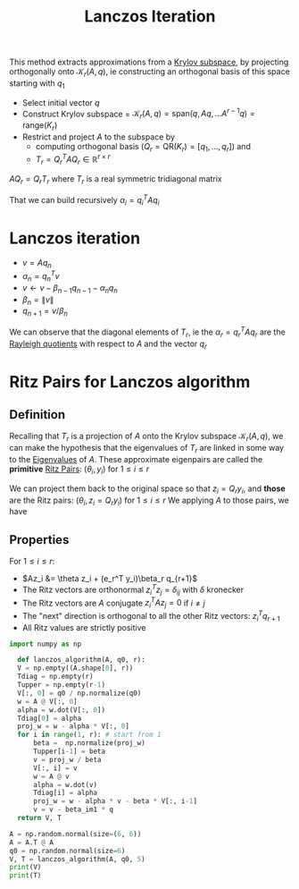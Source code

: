 :PROPERTIES:
:ID:       2ac50dc6-be86-4344-a20f-f9aef7e0ce73
:ROAM_ALIASES: "Lanczos Algorithm"
:END:
#+title: Lanczos Iteration
#+filetags: :LinearAlgebra:
#+startup: latexpreview



This method extracts approximations from a [[id:dc6424ca-a277-43f0-b37c-753435090ea2][Krylov subspace]], by projecting orthogonally onto
$\mathcal{K}_r(A, q)$, ie constructing an orthogonal basis of this space starting with $q_1$

 - Select initial vector $q$
 - Construct Krylov subspace = $\mathcal{K}_r(A, q)=\mathrm{span}(q, Aq, \dots A^{r-1}q) = \mathrm{range}(K_r)$
 - Restrict and project $A$ to the subspace by
   - computing orthogonal basis ($Q_r=\text{QR}(K_r) = [q_1, \dots, q_r]$) and
   - $T_r = Q_r^TAQ_r \in\mathbb{R}^{r \times r}$
   
$AQ_r = Q_rT_r$
where $T_r$ is a real symmetric tridiagonal matrix
\begin{equation}
T_r = \begin{bmatrix}
\alpha_1 & \beta_1 & 0 &\dots & 0 & 0 \\
\beta_1 & \alpha_2 & \beta_2 & \dots & 0 &0  \\
0 & \ddots & \ddots & \ddots & \ddots & \ddots\\
0 & 0 & 0 & \dots & \beta_{r-1} & \alpha_r
\end{bmatrix}
\end{equation}

That we can build recursively
$\alpha_i = q_i^TAq_i$


* Lanczos iteration
  + $v = Aq_n$
  + $\alpha_n = q_n^Tv$
  + $v \gets v - \beta_{n-1}q_{n-1} - \alpha_n q_n$
  + $\beta_n = \|v\|$
  + $q_{n+1} = v/ \beta_n$

\begin{equation}
AQ_j = Q_jT_j + \beta_j q_{j+1} e_j^T \quad \text{ with } \quad Q_j^Tr = 0
\end{equation}

We can observe that the diagonal elements of $T_r$, ie the $\alpha_r =
q_r^TAq_r$ are the [[id:2ad2fbae-6291-4b02-a56c-dfa1b0873941][Rayleigh quotients]] with respect to $A$ and the
vector $q_r$

* Ritz Pairs for Lanczos algorithm
  
** Definition
   Recalling that $T_r$ is a projection of $A$ onto the Krylov subspace
   $\mathcal{K}_r(A, q)$, we can make the hypothesis that the
   eigenvalues of $T_r$ are linked in some way to the [[id:bc5efd27-c136-4dc2-a014-bbe643ea1073][Eigenvalues]] of $A$.
   These approximate eigenpairs are called the *primitive* [[id:af68e6f5-f24d-4157-804f-86d429d964df][Ritz Pairs]]: $(\theta_i, y_i)$ for $1 \leq i \leq r$
   \begin{equation}
 T_ry_i  = \theta_i y_i
   \end{equation}
 We can project them back to the original space so that $z_i = Q_r y_i$, and *those* are the Ritz pairs:
 $(\theta_i, z_i = Q_ry_i)$ for $1 \leq i \leq r$
   We applying $A$ to those pairs, we have
   \begin{align}
 AQ_ry_i &= Q_rT_ry_i + \beta_r q_{r+1}e_r^T y_i\\
 Az_i &= \theta z_i + (e_r^T y_i)\beta_r q_{r+1}
   \end{align}

** Properties
  For $1\leq i \leq r$:
   + $Az_i &= \theta z_i + (e_r^T y_i)\beta_r q_{r+1}$
   + The Ritz vectors are orthonormal $z_i^Tz_j = \delta_{ij}$ with $\delta$ kronecker
   + The Ritz vectors are $A$ conjugate $z_i^TAz_j = 0$ if $i\neq j$
   + The "next" direction is orthogonal to all the other Ritz vectors: $z_i^T q_{r+1}$
   + All Ritz values are strictly positive


 
#+begin_src python :results output
  import numpy as np

    def lanczos_algorithm(A, q0, r):
	V = np.empty((A.shape[0], r))
	Tdiag = np.empty(r)
	Tupper = np.empty(r-1)
	V[:, 0] = q0 / np.normalize(q0)
	w = A @ V[:, 0]
	alpha = w.dot(V[:, 0])
	Tdiag[0] = alpha
	proj_w = w - alpha * V[:, 0]
	for i in range(1, r): # start from 1
	    beta =  np.normalize(proj_w)
	    Tupper[i-1] = beta
	    v = proj_w / beta
	    V[:, i] = v
	    w = A @ v
	    alpha = w.dot(v)
	    Tdiag[i] = alpha
	    proj_w = w - alpha * v - beta * V[:, i-1]
	    v = v - beta_im1 * q
	return V, T

  A = np.random.normal(size=(6, 6))
  A = A.T @ A
  q0 = np.random.normal(size=6)
  V, T = lanczos_algorithm(A, q0, 5)
  print(V)
  print(T)
#+end_src

#+RESULTS:
